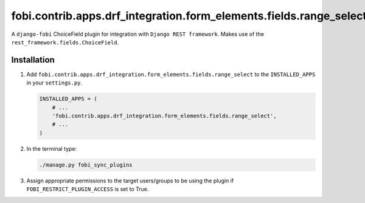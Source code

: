 fobi.contrib.apps.drf_integration.form_elements.fields.range_select
###################################################################
A ``django-fobi`` ChoiceField plugin for integration with
``Django REST framework``. Makes use of the
``rest_framework.fields.ChoiceField``.

Installation
^^^^^^^^^^^^
(1) Add ``fobi.contrib.apps.drf_integration.form_elements.fields.range_select``
    to the ``INSTALLED_APPS`` in your ``settings.py``.

    .. code-block:: python

        INSTALLED_APPS = (
            # ...
            'fobi.contrib.apps.drf_integration.form_elements.fields.range_select',
            # ...
        )

(2) In the terminal type:

    .. code-block:: sh

        ./manage.py fobi_sync_plugins

(3) Assign appropriate permissions to the target users/groups to be using
    the plugin if ``FOBI_RESTRICT_PLUGIN_ACCESS`` is set to True.
